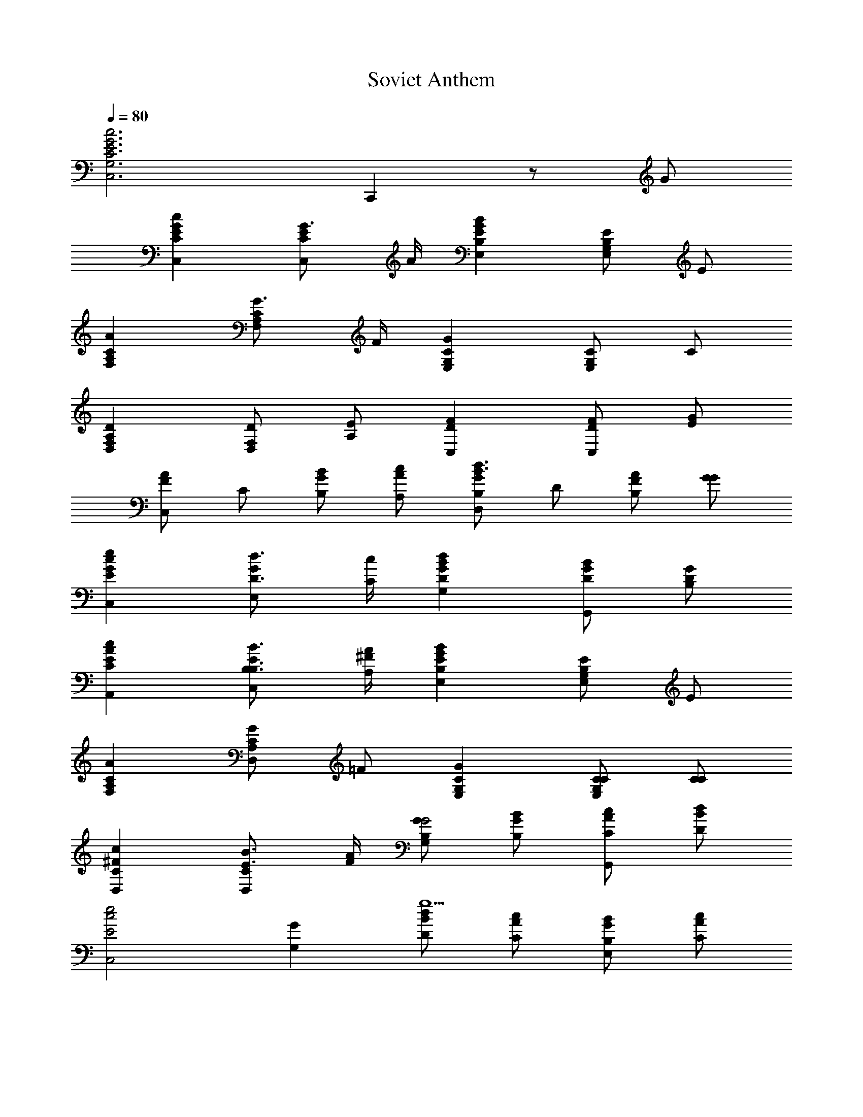 X: 1
T: Soviet Anthem
Z: ABC Generated by Starbound Composer
L: 1/8
Q: 1/4=80
K: C
[c6G6E6C6G,6C,6z4] C,,2 z G 
[c2G2E2C2C,2] [G3/2E2C2C,2] A/2 [B2G2E2B,2E,2] [EB,2G,2E,2] E 
[A2C2A,2F,2] [G3/2C2A,2F,2] F/2 [G2C2G,2E,2] [CG,2E,2] C 
[D2A,2F,2D,2] [DF,D,2] [EA,] [F2D2C,2] [FDC,2] [GE] 
[C,A2F2] C [BGB,] [cAA,] [B,G2D,2d3B3] D [AF2B,2] [GG] 
[e2c2G2E2C,2] [d3/2D3/2G2E,2] [c/2C/2] [d2B2G2D2G,2] [BGDG,,2] [GDB,] 
[c2A2E2C2A,,2] [B3/2B,3/2B,3/2E2C,2] [A/2^F/2A,/2] [B2G2E2B,2E,2] [EB,2G,2E,2] E 
[A2C2A,2F,2] [GC2A,2D,2] =F [G2C2G,2E,2] [CCG,2E,2] [CC] 
[c2^F2C2D,2] [B3/2E3/2C2D,2] [A/2F/2] [GB,G,2G4] [GBB,] [AcCG,,2] [BdD] 
[e4E4c4C,4z2] [G2G,2] [dBDg5] [cAC] [BGB,E,2] [cAC] 
[d3B3D3G,3z] [g/3G/3] [g/3G/3] [g/3G/3] [G2g3z] [GG,G,] [G0GGG,G,] z [BGB,G,,] [cACF,,] [dBDE,,] 
[c4C4A4A,,4z2] [E2E,2] [BGB,e4] [AFA,] [GEG,C,2] [AFA,] 
[eB3G3B,3G,3] e/3 e/3 e/3 [e3z] [EE,E,] [EE,E,E,E2] [GEG,G,E,,] [A=FCA,D,,] [BGB,B,A,,,] 
[c2C2A2F,,3] [A3/2F3/2C2z] [C,z/2] [B/2G/2] [c2C2A2A,3] [A3/2F3/2C2z] [G,z/2] [B/2G/2] 
[c2C2A2F,3] [AFC2] [AC,] [c0A,F4A4f4] z G, F, E, 
[c2A2F2D,3f4] [c2A2F2z] E,/2 F,/2 [eB2G2G2G,2] d [cA2A2F2G,,2] d 
[C,e3c3E3] B,, C, [cGEE,] [D,c4G4E4] C, B,, A,, 
[A2^F2D2B,,3d4] [A2F2D2z] C,/2 D,/2 [c^G2E2E,2] B [AFD2E,,2] [BG] 
[A,,c3A3C3] B,, C, [AECE,] [A,2A4E4C4] G,2 
[c2C2A2F,2] [B=GC2D,2] [A=F] [G2C2C2E,2] [C3/2C3/2G,2E,2] [C/2C/2] 
[c2^F2C2D,2] [B3/2E3/2C3/2D,3/2] [A/2F/2C/2D,/2] [B,2G,2G3] [=F2B,2G,,2z] G 
[c2G2E2C2C,2] [G3/2E2C2C,2] A/2 [B2G2E2B,2E,2] [EB,2G,2E,2] E 
[A2C2A,2F,2] [G3/2C2A,2F,2] F/2 [G2C2G,2E,2] [CG,2E,2] C 
[D2A,2F,2D,2] [DF,D,2] [EA,] [F2D2C,2] [FDC,2] [GE] 
[C,A2F2] C [BGB,] [cAA,] [B,G2D,2d3B3] D [AF2B,2] [GG] 
[e2c2G2E2C,2] [d3/2D3/2G2E,2] [c/2C/2] [d2B2G2D2G,2] [BGDG,,2] [GDB,] 
[c2A2E2C2A,,2] [B3/2B,3/2B,3/2E2C,2] [A/2^F/2A,/2] [B2G2E2B,2E,2] [EB,2G,2E,2] E 
[A2C2A,2F,2] [GC2A,2D,2] =F [G2C2G,2E,2] [CCG,2E,2] [CC] 
[c2^F2C2D,2] [B3/2E3/2C2D,2] [A/2F/2] [GB,G,2G4] [GBB,] [AcCG,,2] [BdD] 
[e4E4c4C,4z2] [G2G,2] [dBDg5] [cAC] [BGB,E,2] [cAC] 
[d3B3D3G,3z] [g/3G/3] [g/3G/3] [g/3G/3] [G2g3z] [GG,G,] [G0GGG,G,] z [BGB,G,,] [cACF,,] [dBDE,,] 
[c4C4A4A,,4z2] [E2E,2] [BGB,e4] [AFA,] [GEG,C,2] [AFA,] 
[eB3G3B,3G,3] e/3 e/3 e/3 [e3z] [EE,E,] [EE,E,E,E2] [GEG,G,E,,] [A=FCA,D,,] [BGB,B,A,,,] 
[c2C2A2F,,3] [A3/2F3/2C2z] [C,z/2] [B/2G/2] [c2C2A2A,3] [A3/2F3/2C2z] [G,z/2] [B/2G/2] 
[c2C2A2F,3] [AFC2] [AC,] [c0A,F4A4f4] z G, F, E, 
[c2A2F2D,3f4] [c2A2F2z] E,/2 F,/2 [eB2G2G2G,2] d [cA2A2F2G,,2] d 
[C,e3c3E3] B,, C, [cGEE,] [D,c4G4E4] C, B,, A,, 
[A2^F2D2B,,3d4] [A2F2D2z] C,/2 D,/2 [c^G2E2E,2] B [AFD2E,,2] [BG] 
[A,,c3A3C3] B,, C, [AECE,] [A,2A4E4C4] G,2 
[c2C2A2F,2] [B=GC2D,2] [A=F] [G2C2C2E,2] [C3/2C3/2G,2E,2] [C/2C/2] 
[G4F4B,4G,4D,4] [A2F2A,2A,2G,,2] [B2G2F2B,2G,,2] 
[C,4c6G6E6C6] C,,2 
